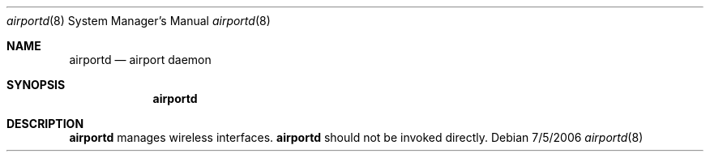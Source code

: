 .Dd 7/5/2006
.Dt airportd 8
.Os 
.Sh NAME
.Nm airportd
.Nd airport daemon
.Sh SYNOPSIS
.Nm
.Sh DESCRIPTION
.Nm
manages wireless interfaces.
.Nm
should not be invoked directly.
